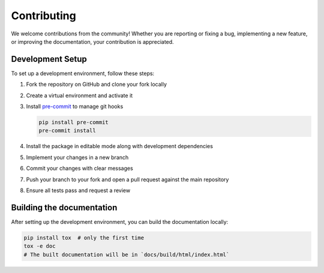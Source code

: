 Contributing
============

We welcome contributions from the community!
Whether you are reporting or fixing a bug, implementing a new feature,
or improving the documentation, your contribution is appreciated.

Development Setup
-----------------

To set up a development environment, follow these steps:

1. Fork the repository on GitHub and clone your fork locally
2. Create a virtual environment and activate it
3. Install `pre-commit <https://pre-commit.com/>`_ to manage git hooks

   .. code-block:: bash

      pip install pre-commit
      pre-commit install

4. Install the package in editable mode along with development dependencies
5. Implement your changes in a new branch
6. Commit your changes with clear messages
7. Push your branch to your fork and open a pull request against the main repository
8. Ensure all tests pass and request a review


Building the documentation
--------------------------

After setting up the development environment, you can build the documentation locally:

.. code-block:: bash

   pip install tox  # only the first time
   tox -e doc
   # The built documentation will be in `docs/build/html/index.html`
